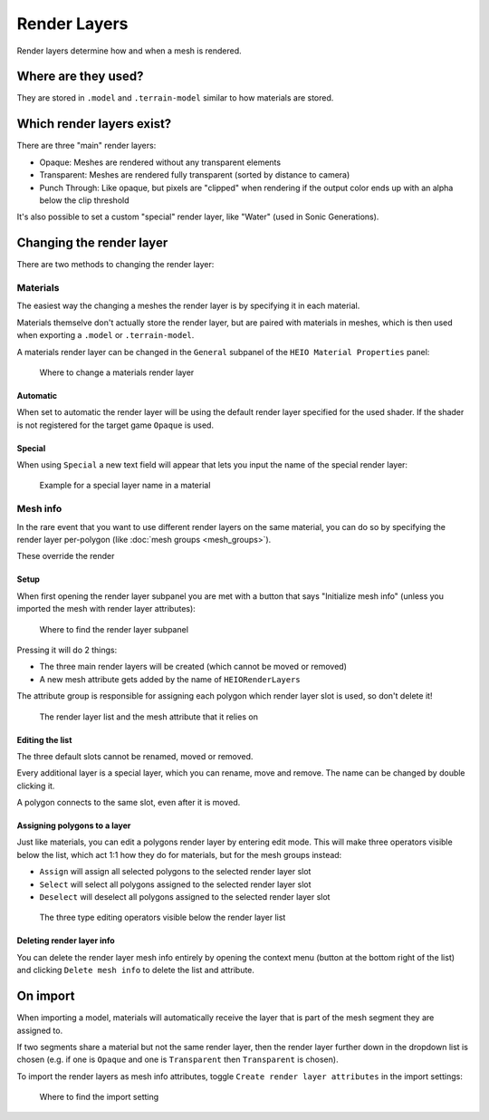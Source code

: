 
#############
Render Layers
#############

Render layers determine how and when a mesh is rendered.

Where are they used?
====================

They are stored in ``.model`` and ``.terrain-model`` similar to how materials are stored.


Which render layers exist?
==========================

There are three "main" render layers:

- Opaque: Meshes are rendered without any transparent elements
- Transparent: Meshes are rendered fully transparent (sorted by distance to camera)
- Punch Through: Like opaque, but pixels are "clipped" when rendering if the output color ends up with an alpha below the clip threshold

It's also possible to set a custom "special" render layer, like "Water" (used in Sonic Generations).


Changing the render layer
=========================

There are two methods to changing the render layer:

Materials
---------

The easiest way the changing a meshes the render layer is by specifying it in each material.

Materials themselve don't actually store the render layer, but are paired with materials in meshes,
which is then used when exporting a ``.model`` or ``.terrain-model``.

A materials render layer can be changed in the ``General`` subpanel of the ``HEIO Material
Properties`` panel:

.. figure:: images/render_layers_material.png

	Where to change a materials render layer


Automatic
^^^^^^^^^

When set to automatic the render layer will be using the default render layer specified for the
used shader. If the shader is not registered for the target game ``Opaque`` is used.


Special
^^^^^^^

When using ``Special`` a new text field will appear that lets you input the name of the special
render layer:

.. figure:: images/render_layers_material_special.png

	Example for a special layer name in a material


Mesh info
---------

In the rare event that you want to use different render layers on the same material, you can do so
by specifying the render layer per-polygon (like :doc:`mesh groups <mesh_groups>`).

These override the render


Setup
^^^^^

When first opening the render layer subpanel you are met with a button that says "Initialize mesh
info" (unless you imported the mesh with render layer attributes):

.. figure:: images/render_layers_initial.png

	Where to find the render layer subpanel

Pressing it will do 2 things:

- The three main render layers will be created (which cannot be moved or removed)
- A new mesh attribute gets added by the name of ``HEIORenderLayers``

The attribute group is responsible for assigning each polygon which render layer slot is used, so
don't delete it!

.. figure:: images/render_layers_connection.png

	The render layer list and the mesh attribute that it relies on


Editing the list
^^^^^^^^^^^^^^^^

The three default slots cannot be renamed, moved or removed.

Every additional layer is a special layer, which you can rename, move and remove. The name can be
changed by double clicking it.

A polygon connects to the same slot, even after it is moved.


Assigning polygons to a layer
^^^^^^^^^^^^^^^^^^^^^^^^^^^^^

Just like materials, you can edit a polygons render layer by entering edit mode. This will make
three operators visible below the list, which act 1:1 how they do for materials, but for the
mesh groups instead:

- ``Assign`` will assign all selected polygons to the selected render layer slot
- ``Select`` will select all polygons assigned to the selected render layer slot
- ``Deselect`` will deselect all polygons assigned to the selected render layer slot

.. figure:: images/render_layer_editing.png

	The three type editing operators visible below the render layer list


Deleting render layer info
^^^^^^^^^^^^^^^^^^^^^^^^^^

You can delete the render layer mesh info entirely by opening the context menu (button at the
bottom right of the list) and clicking ``Delete mesh info`` to delete the list and attribute.


On import
=========

When importing a model, materials will automatically receive the layer that is part of the mesh
segment they are assigned to.

If two segments share a material but not the same render layer,
then the render layer further down in the dropdown list is chosen (e.g. if one is ``Opaque`` and one
is ``Transparent`` then ``Transparent`` is chosen).

To import the render layers as mesh info attributes, toggle ``Create render layer attributes`` in
the import settings:

.. figure:: images/render_layer_importing.png

	Where to find the import setting